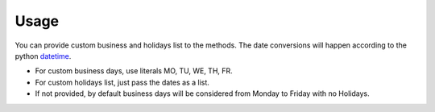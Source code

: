 Usage
^^^^^^^^^^^^^
You can provide custom business and holidays list to the methods. The date conversions will happen
according to the python `datetime <https://docs.python.org/3/library/datetime.html>`_.

* For custom business days, use literals MO, TU, WE, TH, FR.
* For custom holidays list, just pass the dates as a list.
* If not provided, by default business days will be considered from Monday to Friday with no Holidays.

